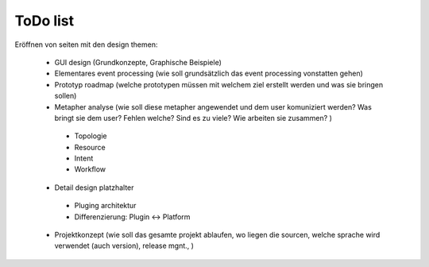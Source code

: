 ==============
 ToDo list
==============

Eröffnen von seiten mit den design themen:

 - GUI design (Grundkonzepte, Graphische Beispiele)
 - Elementares event processing (wie soll grundsätzlich das event processing vonstatten gehen)
 - Prototyp roadmap (welche prototypen müssen mit welchem ziel erstellt werden und was sie bringen sollen)
 - Metapher analyse (wie soll diese metapher angewendet und dem user komuniziert werden? Was bringt sie dem user? Fehlen welche? Sind es zu viele? Wie arbeiten sie zusammen? )

  * Topologie
  * Resource
  * Intent
  * Workflow
  
 - Detail design platzhalter

  * Pluging architektur
  * Differenzierung: Plugin <-> Platform

 - Projektkonzept (wie soll das gesamte projekt ablaufen, wo liegen die sourcen, welche sprache wird verwendet (auch version), release mgnt., )


